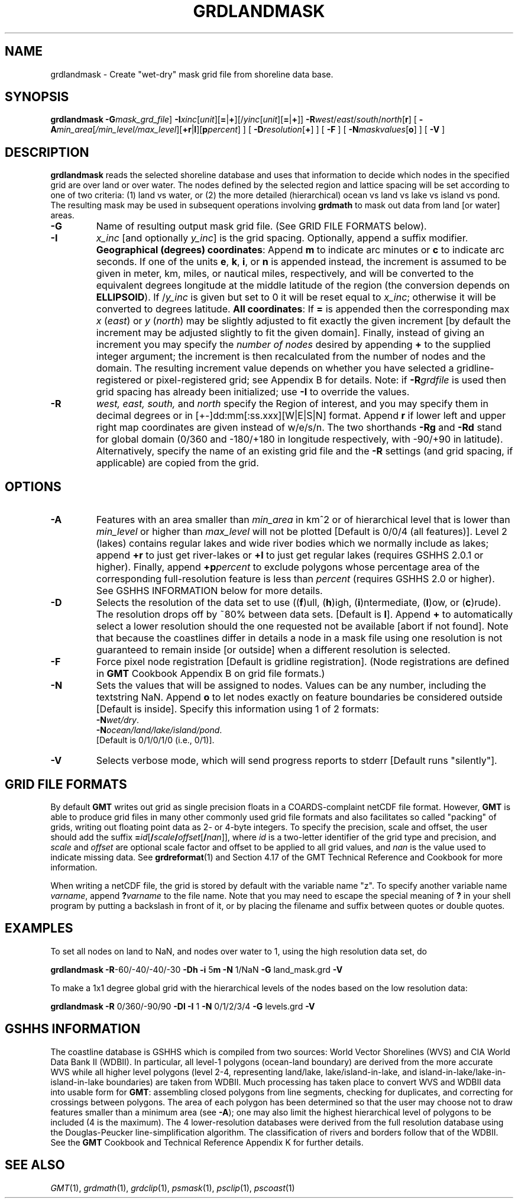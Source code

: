 .TH GRDLANDMASK 1 "1 Nov 2015" "GMT 4.5.14" "Generic Mapping Tools"
.SH NAME
grdlandmask \- Create "wet-dry" mask grid file from shoreline data base.
.SH SYNOPSIS
\fBgrdlandmask\fP \fB\-G\fP\fImask_grd_file\fP] \fB\-I\fP\fIxinc\fP[\fIunit\fP][\fB=\fP|\fB+\fP][/\fIyinc\fP[\fIunit\fP][\fB=\fP|\fB+\fP]] \fB\-R\fP\fIwest\fP/\fIeast\fP/\fIsouth\fP/\fInorth\fP[\fBr\fP] [ \fB\-A\fP\fImin_area\fP[\fI/min_level/max_level\fP][\fB+r\fP|\fBl\fP][\fBp\fP\fIpercent\fP] ] 
[ \fB\-D\fP\fIresolution\fP[\fB+\fP] ] [ \fB\-F\fP ] [ \fB\-N\fP\fImaskvalues\fP[\fBo\fP] ] 
[ \fB\-V\fP ]
.SH DESCRIPTION
\fBgrdlandmask\fP reads the selected shoreline database and uses that information to decide which
nodes in the specified grid are over land or over water.  The nodes defined by
the selected region and lattice spacing will be set according to one of two criteria:
(1) land vs water, or (2) the more detailed (hierarchical) ocean vs land vs lake vs island vs pond.  The
resulting mask may be used in subsequent operations involving \fBgrdmath\fP to mask out
data from land [or water] areas.
.TP
\fB\-G\fP
Name of resulting output mask grid file.
(See GRID FILE FORMATS below).
.TP
\fB\-I\fP
\fIx_inc\fP [and optionally \fIy_inc\fP] is the grid spacing. Optionally, append a suffix
modifier.  \fBGeographical (degrees) coordinates\fP: Append \fBm\fP to
indicate arc minutes or \fBc\fP to indicate arc seconds.  If one of the units \fBe\fP, \fBk\fP, \fBi\fP,
or \fBn\fP is appended instead, the increment is assumed to be given in meter, km, miles, or
nautical miles, respectively, and will be converted to the equivalent degrees longitude at
the middle latitude of the region (the conversion depends on \fBELLIPSOID\fP).  If /\fIy_inc\fP is given but set to 0 it will be reset equal to
\fIx_inc\fP; otherwise it will be converted to degrees latitude.  
\fBAll coordinates\fP: If \fB=\fP is appended then
the corresponding max \fIx\fP (\fIeast\fP) or \fIy\fP (\fInorth\fP) may be slightly adjusted to fit exactly the given increment
[by default the increment may be adjusted slightly to fit the given domain].  Finally, instead
of giving an increment you may specify the \fInumber of nodes\fP desired by appending \fB+\fP to
the supplied integer argument; the increment is then recalculated from the number of nodes and the domain.
The resulting increment value depends on whether you have selected a gridline-registered
or pixel-registered grid; see Appendix B for details.  Note: if \fB\-R\fP\fIgrdfile\fP is used then
grid spacing has already been initialized; use \fB\-I\fP to override the values.
.TP
\fB\-R\fP
\fIwest, east, south,\fP and \fInorth\fP specify the Region of interest, and you may specify them
in decimal degrees or in [+-]dd:mm[:ss.xxx][W|E|S|N] format.  Append \fBr\fP if lower left and upper right
map coordinates are given instead of w/e/s/n.  The two shorthands \fB\-Rg\fP and \fB\-Rd\fP stand for global domain
(0/360 and -180/+180 in longitude respectively, with -90/+90 in latitude). Alternatively, specify the name
of an existing grid file and the \fB\-R\fP settings (and grid spacing, if applicable) are copied from the grid.
.SH OPTIONS
.TP
\fB\-A\fP
Features with an area smaller than \fImin_area\fP in km^2 or of hierarchical level
that is lower than \fImin_level\fP or higher than \fImax_level\fP
will not be plotted [Default is 0/0/4 (all features)].  Level 2 (lakes) contains
regular lakes and wide river bodies which we normally include as lakes;
append \fB+r\fP to just get river-lakes or \fB+l\fP to just get regular lakes
(requires GSHHS 2.0.1 or higher).  Finally, append \fB+p\fP\fIpercent\fP to exclude
polygons whose percentage area of the corresponding full-resolution feature is less
than \fIpercent\fP (requires GSHHS 2.0 or higher).
See GSHHS INFORMATION below for more details.
.TP
\fB\-D\fP
Selects the resolution of the data set to use ((\fBf\fP)ull, (\fBh\fP)igh, (\fBi\fP)ntermediate, (\fBl\fP)ow, or (\fBc\fP)rude).  The
resolution drops off by ~80% between data sets. [Default is \fBl\fP].    Append \fP+\fP to automatically select a lower resolution should
the one requested not be available [abort if not found].  Note that because the coastlines differ in details a
node in a mask file using one resolution is not guaranteed to remain inside [or outside] when a different resolution is selected.
.TP
\fB\-F\fP
Force pixel node registration [Default is gridline registration].
(Node registrations are defined in \fBGMT\fP Cookbook Appendix B on grid file formats.)
.TP
\fB\-N\fP
Sets the values that will be assigned to nodes.  Values can be any number, including the
textstring NaN.  Append \fBo\fP to let nodes exactly on feature boundaries be considered outside [Default is inside].
Specify this information using 1 of 2 formats:
.br
	\fB\-N\fP\fIwet/dry\fP.
.br
	\fB\-N\fP\fIocean/land/lake/island/pond\fP.
.br
[Default is 0/1/0/1/0 (i.e., 0/1)].
.TP
\fB\-V\fP
Selects verbose mode, which will send progress reports to stderr [Default runs "silently"].
.SH GRID FILE FORMATS
By default \fBGMT\fP writes out grid as single precision floats in a COARDS-complaint netCDF file format.
However, \fBGMT\fP is able to produce grid files in many other commonly used grid file formats and also facilitates so called "packing" of grids,
writing out floating point data as 2- or 4-byte integers. To specify the precision, scale and offset, the user should add the suffix
\fB=\fP\fIid\fP[\fB/\fP\fIscale\fP\fB/\fP\fIoffset\fP[\fB/\fP\fInan\fP]], where \fIid\fP is a two-letter identifier of the grid type and precision, and \fIscale\fP and \fIoffset\fP are optional scale factor
and offset to be applied to all grid values, and \fInan\fP is the value used to indicate missing data.
See \fBgrdreformat\fP(1) and Section 4.17 of the GMT Technical Reference and Cookbook for more information.
.P
When writing a netCDF file, the grid is stored by default with the variable name "z". To specify another variable name \fIvarname\fP,
append \fB?\fP\fIvarname\fP to the file name.  Note that you may need to escape the special meaning of \fB?\fP in your shell program
by putting a backslash in front of it, or by placing the filename and suffix between quotes or double quotes.
.SH EXAMPLES
To set all nodes on land to NaN, and nodes over water to 1, using the high resolution data set, do
.br
.sp
\fBgrdlandmask\fP \fB\-R\fP-60/-40/-40/-30 \fB\-Dh\fP \fB\-i\fP 5\fBm\fP \fB\-N\fP 1/NaN \fB\-G\fP land_mask.grd \fB\-V\fP
.br
.sp
To make a 1x1 degree global grid with the hierarchical levels of the nodes based on the low resolution data:
.br
.sp
\fBgrdlandmask\fP \fB\-R\fP 0/360/-90/90 \fB\-Dl\fP \fB\-I\fP 1 \fB\-N\fP 0/1/2/3/4 \fB\-G\fP levels.grd \fB\-V\fP
.SH GSHHS INFORMATION
The coastline database is GSHHS which is compiled from two sources:
World Vector Shorelines (WVS) and CIA World Data Bank II (WDBII).
In particular, all level-1 polygons (ocean-land boundary) are derived
from the more accurate WVS while all higher level polygons (level 2-4,
representing land/lake, lake/island-in-lake, and island-in-lake/lake-in-island-in-lake boundaries)
are taken from WDBII.  Much processing has taken place to convert WVS
and WDBII data into usable form for \fBGMT\fP:
assembling closed polygons from line segments, checking for duplicates,
and correcting for crossings between polygons.  The area of each polygon
has been determined so that the user may choose not to draw features smaller
than a minimum area (see \fB\-A\fP); one may also limit the highest hierarchical
level of polygons to be included (4 is the maximum).  The 4 lower-resolution
databases were derived from the full resolution database using the
Douglas-Peucker line-simplification algorithm.  The classification of rivers
and borders follow that of the WDBII.  See the \fBGMT\fP Cookbook and
Technical Reference Appendix K for further details.
.br
.SH "SEE ALSO"
.IR GMT (1),
.IR grdmath (1),
.IR grdclip (1),
.IR psmask (1),
.IR psclip (1),
.IR pscoast (1)
